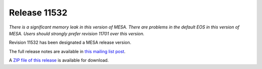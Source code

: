 =============
Release 11532
=============

*There is a significant memory leak in this version of MESA. There are
problems in the default EOS in this version of MESA. Users should
strongly prefer revision 11701 over this version.*

Revision 11532 has been designated a MESA release version.

The full release notes are available in `this mailing list
post <https://lists.mesastar.org/pipermail/mesa-users/2019-March/009842.html>`__.

A `ZIP file of this
release <http://sourceforge.net/projects/mesa/files/releases/mesa-r11532.zip/download>`__
is available for download.

